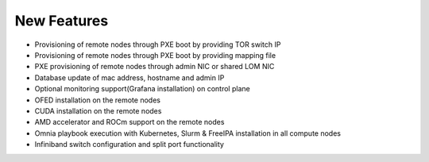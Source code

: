 New Features
===========


- 	Provisioning of remote nodes through PXE boot by providing TOR switch IP

-	Provisioning of remote nodes through PXE boot by providing mapping file

-	PXE provisioning of remote nodes through admin NIC or shared LOM NIC

-	Database update of mac address, hostname and admin IP

-	Optional monitoring support(Grafana installation) on control plane

-	OFED installation on the remote nodes

-	CUDA installation on the remote nodes

-	AMD accelerator and ROCm support on the remote nodes

-	Omnia playbook execution with Kubernetes, Slurm & FreeIPA installation in all compute nodes

-	Infiniband switch configuration and split port functionality
